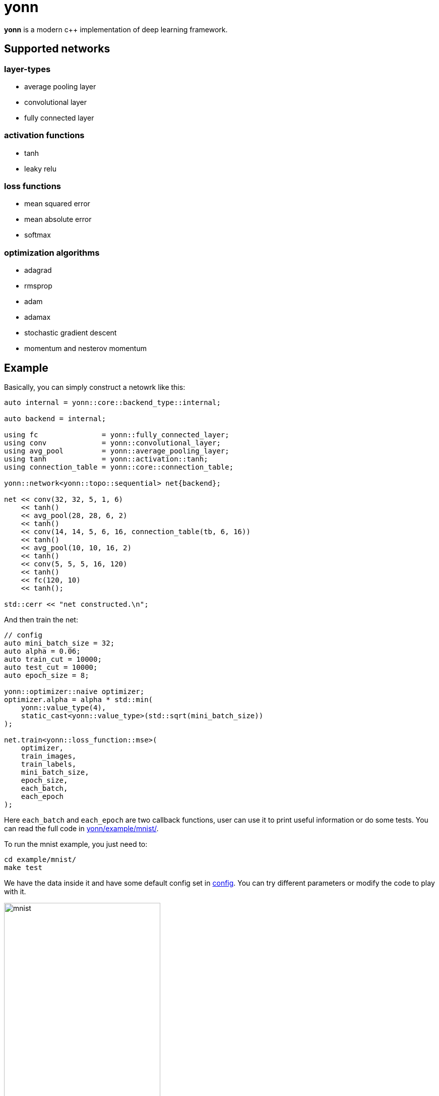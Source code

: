 = yonn

*yonn* is a modern c++ implementation of deep learning framework.

== Supported networks

=== layer-types

- average pooling layer
- convolutional layer
- fully connected layer

=== activation functions

- tanh
- leaky relu

=== loss functions

- mean squared error
- mean absolute error
- softmax

=== optimization algorithms

- adagrad
- rmsprop
- adam
- adamax
- stochastic gradient descent
- momentum and nesterov momentum

== Example

Basically, you can simply construct a netowrk like this:

[source, cpp]
----
auto internal = yonn::core::backend_type::internal;

auto backend = internal;

using fc               = yonn::fully_connected_layer;
using conv             = yonn::convolutional_layer;
using avg_pool         = yonn::average_pooling_layer;
using tanh             = yonn::activation::tanh;
using connection_table = yonn::core::connection_table;

yonn::network<yonn::topo::sequential> net{backend};

net << conv(32, 32, 5, 1, 6)
    << tanh()
    << avg_pool(28, 28, 6, 2)
    << tanh()
    << conv(14, 14, 5, 6, 16, connection_table(tb, 6, 16))
    << tanh()
    << avg_pool(10, 10, 16, 2)
    << tanh()
    << conv(5, 5, 5, 16, 120)
    << tanh()
    << fc(120, 10)
    << tanh();

std::cerr << "net constructed.\n";
----

And then train the net:

[source, cpp]
----
// config
auto mini_batch_size = 32;
auto alpha = 0.06;
auto train_cut = 10000;
auto test_cut = 10000;
auto epoch_size = 8;

yonn::optimizer::naive optimizer;
optimizer.alpha = alpha * std::min(
    yonn::value_type(4),
    static_cast<yonn::value_type>(std::sqrt(mini_batch_size))
);

net.train<yonn::loss_function::mse>(
    optimizer,
    train_images,
    train_labels,
    mini_batch_size,
    epoch_size,
    each_batch,
    each_epoch
);
----

Here `each_batch` and `each_epoch` are two callback functions, user can use it
to print useful information or do some tests. You can read the full code in
https://github.com/yottacto/yonn/tree/master/example/mnist[yonn/example/mnist/].

To run the mnist example, you just need to:

    cd example/mnist/
    make test

We have the data inside it and have some default config set in https://github.com/yottacto/yonn/blob/master/example/mnist/config[config].
You can try different parameters or modify the code to play with it.

.`make test` 's result with opencl backend
[caption="mnist example: "]
image::figures/mnist-example.jpg[mnist, width=60%]

== Presentation

We also made a simple presentation using `asciidoc` with `reveal.js` inside
https://github.com/yottacto/yonn/tree/master/presentation[yonn/presentation]. You need to:

    cd presentation/
    make install
    make

`make install` will install the `asciidoctor-reveal.js` on local (you will need `npm` as a dependency).

== Design revision

- is it needful to make every layer's op inheirts from `op_kernel`
- rule of five (zero), virtual destructor
- `REPEAT` preprocessor util

